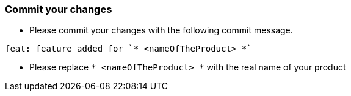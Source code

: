 === Commit your changes

* Please commit your changes with the following commit message.

----
feat: feature added for `* <nameOfTheProduct> *`
----

* Please replace `* <nameOfTheProduct> *` with the real name of your product